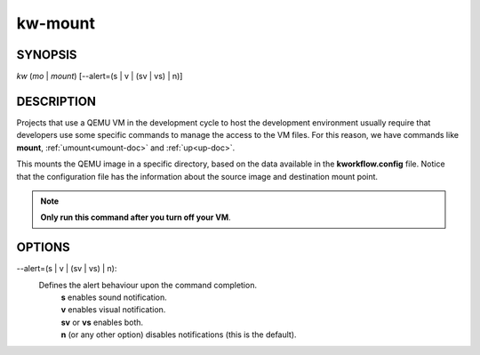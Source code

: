 ========
kw-mount
========

.. _mount-doc:

SYNOPSIS
========
*kw* (*mo* | *mount*) [\--alert=(s | v | (sv | vs) | n)]

DESCRIPTION
===========
Projects that use a QEMU VM in the development cycle to host the development
environment usually require that developers use some specific commands to
manage the access to the VM files. For this reason, we have commands like
**mount**, :ref:`umount<umount-doc>` and :ref:`up<up-doc>`.

This mounts the QEMU image in a specific directory, based on the data available
in the **kworkflow.config** file. Notice that the configuration file has the
information about the source image and destination mount point.

.. note::
  **Only run this command after you turn off your VM**.

OPTIONS
=======
\--alert=(s | v | (sv | vs) | n):
  Defines the alert behaviour upon the command completion.
    | **s** enables sound notification.
    | **v** enables visual notification.
    | **sv** or **vs** enables both.
    | **n** (or any other option) disables notifications (this is the default).
